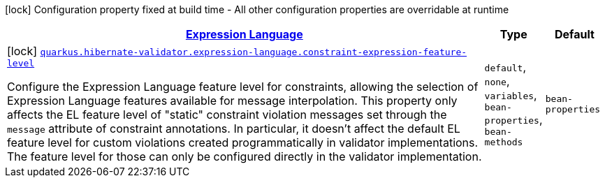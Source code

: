 [.configuration-legend]
icon:lock[title=Fixed at build time] Configuration property fixed at build time - All other configuration properties are overridable at runtime
[.configuration-reference, cols="80,.^10,.^10"]
|===

h|[[quarkus-hibernate-validator-config-group-hibernate-validator-build-time-config-hibernate-validator-expression-language-build-time-config_quarkus.hibernate-validator.expression-language-expression-language]]link:#quarkus-hibernate-validator-config-group-hibernate-validator-build-time-config-hibernate-validator-expression-language-build-time-config_quarkus.hibernate-validator.expression-language-expression-language[Expression Language]

h|Type
h|Default

a|icon:lock[title=Fixed at build time] [[quarkus-hibernate-validator-config-group-hibernate-validator-build-time-config-hibernate-validator-expression-language-build-time-config_quarkus.hibernate-validator.expression-language.constraint-expression-feature-level]]`link:#quarkus-hibernate-validator-config-group-hibernate-validator-build-time-config-hibernate-validator-expression-language-build-time-config_quarkus.hibernate-validator.expression-language.constraint-expression-feature-level[quarkus.hibernate-validator.expression-language.constraint-expression-feature-level]`

[.description]
--
Configure the Expression Language feature level for constraints, allowing the selection of Expression Language features available for message interpolation. 
 This property only affects the EL feature level of "static" constraint violation messages set through the `message` attribute of constraint annotations. 
 In particular, it doesn't affect the default EL feature level for custom violations created programmatically in validator implementations. The feature level for those can only be configured directly in the validator implementation.
--|`default`, `none`, `variables`, `bean-properties`, `bean-methods` 
|`bean-properties`

|===